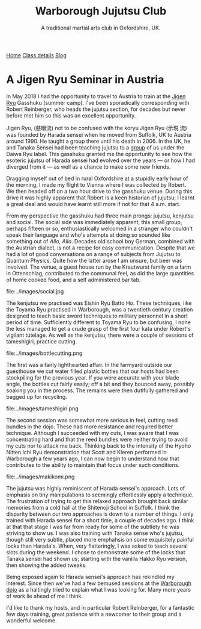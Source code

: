 #+TITLE: Warborough Jujutsu Club
#+SUBTITLE: A traditional martial arts club in Oxfordshire, UK.
              

#+BEGIN_EXPORT html
<div class="menu">
<a href='/'>Home</a>
<a href='/classdetails/'> Class details</a>
<a href='/blog/'>Blog</a>
</div>
#+END_EXPORT

* A Jigen Ryu Seminar in Austria 



In May 2018 I had the opportunity to travel to Austria to train at the
[[http://www.jigen-ryu.org/][Jigen Ryu]] Gasshuku (summer camp).  I've been sporadically
corresponding with Robert Reinberger, who heads the jujutsu section,
for decades but never before met him so this was an excellent
opportunity.

Jigen Ryu, (慈眼流) not to be confused with the koryu Jigen Ryu (示現
流) was founded by Harada sensei when he moved from Suffolk, UK to
Austria around 1990.  He taught a group there until his death in 2006.
In the UK, he and Tanaka Sensei had been teaching jujutsu to a [[file:dentokan.org][group]]
of us under the Daiwa Ryu label.  This gasshuku granted me the
opportunity to see how the esoteric jujutsu of Harada sensei had
evolved over the years --- or how I had diverged from it --- as well
as a chance to make some new friends.

Dragging myself out of bed in rural Oxfordshire at a stupidly early
hour of the morning, I made my flight to Vienna where I was collected
by Robert.  We then headed off on a two hour drive to the gasshuku
venue.  During this drive it was highly apparent that Robert is a keen
historian of jujutsu; I learnt a great deal and would have learnt
still more if not for that 4 a.m. start. 

From my perspective the gasshuku had three main prongs: jujutsu,
kenjutsu and social.   The social side was immediately apparent; this
small group, perhaps fifteen or so, enthusiastically welcomed in a
stranger who couldn't speak their language and who's attempts at doing
so sounded like something out of /Allo, Allo/.  Decades old school boy
German, combined with the Austrian dialect, is not a recipe for easy
communication.  Despite that we had a lot of good conversations on a
range of subjects from Jujutsu to Quantum Physics. Quite how the
latter arose I am unsure, but beer was involved.  The venue, a guest
house run by the Krautwurst family on a farm in Ottenschlag,
contributed to the communal feel, as did the large quantities of home
cooked food, and a self administered bar tab.

file:../images/social.jpg

The kenjutsu we practised was Eishin Ryu Batto Ho.  These techniques,
like the Toyama Ryu practised in Warborough, was a twentieth century
creation designed to teach basic sword techniques to military
personnel in a short period of time.  Sufficiently different to Toyama
Ryu to be confusing, I none the less managed to get a crude grasp of
the first four kata under Robert's vigilant tutelage.  As well as the
kenjutsu, there were a couple of sessions of tameshigiri, practice
cutting.  

file:../images/bottlecutting.png

The first was a fairly lighthearted affair.  In the farmyard outside
 our guesthouse we cut water filled plastic bottles that our hosts had
 been stockpiling for the previous year.  If you were accurate with
 your blade angle, the bottles cut fairly easily; off a bit and they
 bounced away, possibly soaking you in the process.  The remains were
 then dutifully gathered and bagged up for recycling.  

file:../images/tameshigiri.png

The second
 session was somewhat more serious in feel, cutting reed bundles in
 the dojo.   These had more resistance
 and required better technique. Although I succeeded with my cuts, I
 was aware that I was concentrating hard and that the reed bundles
 were neither trying to avoid my cuts nor to attack me back.  Thinking
 back to the intensity of the Hyoho Nitten Ichi Ryu demonstration that
 Scott and Kieren performed in Warborough a few years ago, I can now
 begin to understand how that contributes to the ability to maintain
 that focus under such conditions.

file:../images/makikomi.png 

The jujutsu was highly reminiscent of Harada sensei's approach.  Lots
of emphasis on tiny manipulations to seemingly effortlessly apply a
technique.  The frustration of trying to get this relaxed approach
brought back similar memories from a cold hall at the Shitenoji School
in Suffolk.  I think the disparity between our two approaches is down
to a number of things.  I only trained with Harada sensei for a short
time, a couple of decades ago.  I think at that that stage I was far
from ready for some of the subtlety he was striving to show us.  I was
also training with Tanaka sense who's jujutsu, though still very
subtle, placed more emphahsis on some exquisitely painful locks than
Harada's. When, very flatteringly, I was asked to teach several slots
during the weekend.  I chose to demonstrate some of the locks that
Tanaka sensei had shown us; starting with the vanilla Hakko Ryu
version, then showing the added tweaks.  
 
Being exposed again to Harada sensei's approach has rekindled my
interest.  Since then we've had a few bemused sessions at the
[[file:../classdetails/index.org][Warborough dojo]] as a haltingly tried to explain what I was looking
for.  Many more years of work lie ahead of me I think.

I'd like to thank my hosts, and in particular Robert Reinberger, for a
fantastic few days training, great patience with a newcomer to their
group and a wonderful welcome.  



